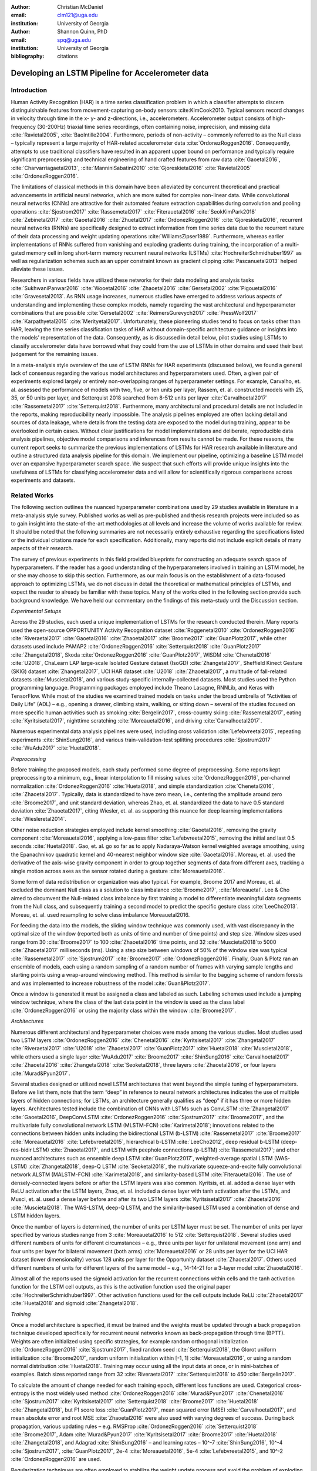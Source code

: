 :author: Christian McDaniel
:email: clm121@uga.edu
:institution: University of Georgia

:author: Shannon Quinn, PhD
:email: spq@uga.edu
:institution: University of Georgia
:bibliography: citations

--------------------------------------------------
Developing an LSTM Pipeline for Accelerometer data
--------------------------------------------------

.. class:: abstract

.. class:: keywords

Introduction
------------

Human Activity Recognition (HAR) is a time series classification problem in which a classifier attempts to discern distinguishable features from movement-capturing on-body sensors :cite:KimCook2010. Typical sensors record changes in velocity through time in the x- y- and z-directions, i.e., accelerometers. Accelerometer output consists of high-frequency (30-200Hz) triaxial time series recordings, often containing noise, imprecision, and missing data :cite:`Ravietal2005`, :cite:`BaoIntille2004`. Furthermore, periods of non-activity – commonly referred to as the Null class – typically represent a large majority of HAR-related accelerometer data :cite:`OrdonezRoggen2016`. Consequently, attempts to use traditional classifiers have resulted in an apparent upper bound on performance and typically require significant preprocessing and technical engineering of hand crafted features from raw data :cite:`Gaoetal2016`, :cite:`Charvarriagaetal2013`, :cite:`ManniniSabatini2010` :cite:`Gjoreskietal2016` :cite:`Ravietal2005` :cite:`OrdonezRoggen2016`.

The limitations of classical methods in this domain have been alleviated by concurrent theoretical and practical advancements in artificial neural networks, which are more suited for complex non-linear data. While convolutional neural networks (CNNs) are attractive for their automated feature extraction capabilities during convolution and pooling operations :cite:`Sjostrom2017` :cite:`Rassemetal2017` :cite:`Fiterauetal2016` :cite:`SeokKimPark2018` :cite:`Zebinetal2017` :cite:`Gaoetal2016` :cite:`Zhuetal2017` :cite:`OrdonezRoggen2016` :cite:`Gjoreskietal2016`, recurrent neural networks (RNNs) are specifically designed to extract information from time series data due to the recurrent nature of their data processing and weight updating operations :cite:`WilliamsZipser1989`. Furthermore, whereas earlier implementations of RNNs suffered from vanishing and exploding gradients during training, the incorporation of a multi-gated memory cell in long short-term memory recurrent neural networks (LSTMs) :cite:`HochreiterSchmidhuber1997` as well as regularization schemes such as an upper constraint known as gradient clipping :cite:`Pascanuetal2013` helped alleviate these issues.

Researchers in various fields have utilized these networks for their data modeling and analysis tasks :cite:`SukhwaniPanwar2016` :cite:`Wooetal2016` :cite:`Zhaoetal2016` :cite:`Gersetal2002` :cite:`Pigouetal2016` :cite:`Gravesetal2013`. As RNN usage increases, numerous studies have emerged to address various aspects of understanding and implementing these complex models, namely regarding the vast architectural and hyperparameter combinations that are possible :cite:`Gersetal2002` :cite:`ReimersGurevych2017` :cite:`PressWolf2017` :cite:`Karpathyetal2015` :cite:`Merityetal2017`. Unfortunately, these pioneering studies tend to focus on tasks other than HAR, leaving the time series classification tasks of HAR without domain-specific architecture guidance or insights into the models’ representation of the data. Consequently, as is discussed in detail below, pilot studies using LSTMs to classify accelerometer data have borrowed what they could from the use of LSTMs in other domains and used their best judgement for the remaining issues.

In a meta-analysis style overview of the use of LSTM RNNs for HAR experiments (discussed below), we found a general lack of consensus regarding the various model architectures and hyperparameters used. Often, a given pair of experiments explored largely or entirely non-overlapping ranges of hyperparameter settings. For example, Carvalho, et. al. assessed the performance of models with two, five, or ten units per layer, Rassem, et. al. constructed models with 25, 35, or 50 units per layer, and Setterquist 2018 searched from 8-512 units per layer :cite:`Carvalhoetal2017` :cite:`Rassemetal2017` :cite:`Setterquist2018`. Furthermore, many architectural and procedural details are not included in the reports, making reproducibility nearly impossible. The analysis pipelines employed are often lacking detail and sources of data leakage, where details from the testing data are exposed to the model during training, appear to be overlooked in certain cases. Without clear justifications for model implementations and deliberate, reproducible data analysis pipelines, objective model comparisons and inferences from results cannot be made. For these reasons, the current report seeks to summarize the previous implementations of LSTMs for HAR research available in literature and outline a structured data analysis pipeline for this domain. We implement our pipeline, optimizing a baseline LSTM model over an expansive hyperparameter search space. We suspect that such efforts will provide unique insights into the usefulness of LSTMs for classifying accelerometer data and will allow for scientifically rigorous comparisons across experiments and datasets.

Related Works
-------------
The following section outlines the nuanced hyperparameter combinations used by 29 studies available in literature in a meta-analysis style survey. Published works as well as pre-published and thesis research projects were included so as to gain insight into the state-of-the-art methodologies at all levels and increase the volume of works available for review. It should be noted that the following summaries are not necessarily entirely exhaustive regarding the specifications listed or the individual citations made for each specification. Additionally, many reports did not include explicit details of many aspects of their research.

The survey of previous experiments in this field provided blueprints for constructing an adequate search space of hyperparameters. If the reader has a good understanding of the hyperparameters involved in training an LSTM model, he or she may choose to skip this section. Furthermore, as our main focus is on the establishment of a data-focused approach to optimizing LSTMs, we do not discuss in detail the theoretical or mathematical principles of LSTMs, and expect the reader to already be familiar with these topics. Many of the works cited in the following section provide such background knowledge. We have held our commentary on the findings of this meta-study until the Discussion section.

*Experimental Setups*

Across the 29 studies, each used a unique implementation of LSTMs for the research conducted therein. Many reports used the open-source OPPORTUNITY Activity Recognition dataset :cite:`Roggenetal2010` :cite:`OrdonezRoggen2016` :cite:`Riveraetal2017` :cite:`Gaoetal2016` :cite:`Zhaoetal2017` :cite:`Broome2017` :cite:`GuanPlotz2017`, while other datasets used include PAMAP2 :cite:`OrdonezRoggen2016` :cite:`Setterquist2018` :cite:`GuanPlotz2017` :cite:`Zhangetal2018`, Skoda :cite:`OrdonezRoggen2016` :cite:`GuanPlotz2017`, WISDM :cite:`Chenetal2016` :cite:`U2018`, ChaLearn LAP large-scale Isolated Gesture dataset (IsoGD) :cite:`Zhangetal2017`, Sheffield Kinect Gesture (SKIG) dataset :cite:`Zhangetal2017`, UCI HAR dataset :cite:`U2018` :cite:`Zhaoetal2017`, a multitude of fall-related datasets :cite:`Muscietal2018`, and various study-specific internally-collected datasets. Most studies used the Python programming language. Programming packages employed include Theano Lasagne, RNNLib, and Keras with TensorFlow. While most of the studies we examined trained models on tasks under the broad umbrella of “Activities of Daily Life” (ADL) – e.g., opening a drawer, climbing stairs, walking, or sitting down – several of the studies focused on more specific human activities such as smoking :cite:`Bergelin2017`, cross-country skiing :cite:`Rassemetal2017`, eating :cite:`Kyritsisetal2017`, nighttime scratching :cite:`Moreauetal2016`, and driving :cite:`Carvalhoetal2017`.

Numerous experimental data analysis pipelines were used, including cross validation :cite:`Lefebvreetal2015`, repeating experiments :cite:`ShinSung2016`, and various train-validation-test splitting procedures :cite:`Sjostrum2017` :cite:`WuAdu2017` :cite:`Huetal2018`.

*Preprocessing*

Before training the proposed models, each study performed some degree of preprocessing. Some reports kept preprocessing to a minimum, e.g., linear interpolation to fill missing values :cite:`OrdonezRoggen2016`, per-channel normalization :cite:`OrdonezRoggen2016` :cite:`Huetal2018`, and simple standardization :cite:`Chenetal2016`, :cite:`Zhaoetal2017`. Typically, data is standardized to have zero mean, i.e., centering the amplitude around zero :cite:`Broome2017`, and unit standard deviation, whereas Zhao, et. al. standardized the data to have 0.5 standard deviation :cite:`Zhaoetal2017`, citing Wiesler, et. al. as supporting this nuance for deep learning implementations :cite:`Wiesleretal2014`.

Other noise reduction strategies employed include kernel smoothing :cite:`Gaoetal2016`, removing the gravity component :cite:`Moreauetal2016`, applying a low-pass filter :cite:`Lefebvreetal2015`, removing the initial and last 0.5 seconds :cite:`Huetal2018`. Gao, et. al. go so far as to apply Nadaraya-Watson kernel weighted average smoothing, using the Epanachnikov quadratic kernel and 40-nearest neighbor window size :cite:`Gaoetal2016`. Moreau, et. al. used the derivative of the axis-wise gravity component in order to group together segments of data from different axes, tracking a single motion across axes as the sensor rotated during a gesture :cite:`Moreauetal2016`.

Some form of data redistribution or organization was also typical. For example, Broome 2017 and Moreau, et. al. excluded the dominant Null class as a solution to class imbalance :cite:`Broome2017`, :cite:`Moreauetal`. Lee & Cho aimed to circumvent the Null-related class imbalance by first training a model to differentiate meaningful data segments from the Null class, and subsequently training a second model to predict the specific gesture class :cite:`LeeCho2013`. Moreau, et. al. used resampling to solve class imbalance Moreauetal2016.

For feeding the data into the models, the sliding window technique was commonly used, with vast discrepancy in the optimal size of the window (reported both as units of time and number of time points) and step size. Window sizes used range from 30 :cite:`Broome2017` to 100 :cite:`Zhaoetal2016` time points, and 32 :cite:`Muscietal2018`to 5000 :cite:`Zhaoetal2017` milliseconds (ms). Using a step size between windows of 50% of the window size was typical :cite:`Rassemetal2017` :cite:`Sjostrum2017` :cite:`Broome2017` :cite:`OrdonezRoggen2016`. Finally, Guan & Plotz ran an ensemble of models, each using a random sampling of a random number of frames with varying sample lengths and starting points using a wrap-around windowing method. This method is similar to the bagging scheme of random forests and was implemented to increase robustness of the model :cite:`Guan&Plotz2017`.

Once a window is generated it must be assigned a class and labeled as such. Labeling schemes used include a jumping window technique, where the class of the last data point in the window is used as the class label :cite:`OrdonezRoggen2016` or using the majority class within the window :cite:`Broome2017`.

*Architectures*

Numerous different architectural and hyperparameter choices were made among the various studies. Most studies used two LSTM layers :cite:`OrdonezRoggen2016` :cite:`Chenetal2016` :cite:`Kyritsisetal2017` :cite:`Zhangetal2017` :cite:`Riveraetal2017` :cite:`U2018` :cite:`Zhaoetal2017` :cite:`GuanPlotz2017` :cite:`Huetal2018` :cite:`Muscietal2018`, while others used a single layer :cite:`WuAdu2017` :cite:`Broome2017` :cite:`ShinSung2016` :cite:`Carvalhoetal2017` :cite:`Zhaoetal2016` :cite:`Zhangetal2018` :cite:`Seoketal2018`, three layers :cite:`Zhaoetal2016`, or four layers :cite:`Murad&Pyun2017`.

Several studies designed or utilized novel LSTM architectures that went beyond the simple tuning of hyperparameters. Before we list them, note that the term “deep” in reference to neural network architectures indicates the use of multiple layers of hidden connections; for LSTMs, an architecture generally qualifies as “deep” if it has three or more hidden layers. Architectures tested include the combination of CNNs with LSTMs such as ConvLSTM :cite:`Zhangetal2017` :cite:`Gaoetal2016`, DeepConvLSTM :cite:`OrdonezRoggen2016` :cite:`Sjostrum2017` :cite:`Broome2017`, and the multivariate fully convolutional network LSTM (MLSTM-FCN) :cite:`Karimetal2018`; innovations related to the connections between hidden units including the bidirectional LSTM (b-LSTM) :cite:`Rassemetal2017` :cite:`Broome2017` :cite:`Moreauetal2016` :cite:`Lefebvreetal2015`, hierarchical b-LSTM :cite:`LeeCho2012`, deep residual b-LSTM (deep-res-bidir LSTM) :cite:`Zhaoetal2017`, and LSTM with peephole connections (p-LSTM) :cite:`Rassemetal2017`; and other nuanced architectures such as ensemble deep LSTM :cite:`GuanPlotz2017`, weighted-average spatial LSTM (WAS-LSTM) :cite:`Zhangetal2018`, deep-Q LSTM :cite:`Seoketal2018`, the multivariate squeeze-and-excite fully convolutional network ALSTM (MALSTM-FCN) :cite:`Karimetal2018`, and similarity-based LSTM :cite:`Fiterauetal2016`. The use of densely-connected layers before or after the LSTM layers was also common. Kyritsis, et. al. added a dense layer with ReLU activation after the LSTM layers, Zhao, et. al. included a dense layer with tanh activation after the LSTMs, and Musci, et. al. used a dense layer before and after its two LSTM layers :cite:`Kyritsisetal2017` :cite:`Zhaoetal2016` :cite:`Muscietal2018`. The WAS-LSTM, deep-Q LSTM, and the similarity-based LSTM used a combination of dense and LSTM hidden layers.

Once the number of layers is determined, the number of units per LSTM layer must be set. The number of units per layer specified by various studies range from 3 :cite:`Moreauetal2016` to 512 :cite:`Setterquist2018`. Several studies used different numbers of units for different circumstances – e.g., three units per layer for unilateral movement (one arm) and four units per layer for bilateral movement (both arms) :cite:`Moreauetal2016` or 28 units per layer for the UCI HAR dataset (lower dimensionality) versus 128 units per layer for the Opportunity dataset :cite:`Zhaoetal2017`. Others used different numbers of units for different layers of the same model – e.g., 14-14-21 for a 3-layer model :cite:`Zhaoetal2016`.

Almost all of the reports used the sigmoid activation for the recurrent connections within cells and the tanh activation function for the LSTM cell outputs, as this is the activation function used the original paper :cite:`HochreiterSchmidhuber1997`. Other activation functions used for the cell outputs include ReLU :cite:`Zhaoetal2017` :cite:`Huetal2018` and sigmoid :cite:`Zhangetal2018`.

*Training*

Once a model architecture is specified, it must be trained and the weights must be updated through a back propagation technique developed specifically for recurrent neural networks known as back-propagation through time (BPTT). Weights are often initialized using specific strategies, for example random orthogonal initialization :cite:`OrdonezRoggen2016` :cite:`Sjostrum2017`, fixed random seed :cite:`Setterquist2018`, the Glorot uniform initialization :cite:`Broome2017`, random uniform initialization within [-1, 1] :cite:`Moreauetal2016`, or using a random normal distribution :cite:`Huetal2018`. Training may occur using all the input data at once, or in mini-batches of examples. Batch sizes reported range from 32 :cite:`Riveraetal2017` :cite:`Setterquist2018` to 450 :cite:`Bergelin2017`.

To calculate the amount of change needed for each training epoch, different loss functions are used. Categorical cross-entropy is the most widely used method :cite:`OrdonezRoggen2016` :cite:`Murad&Pyun2017` :cite:`Chenetal2016` :cite:`Sjostrum2017` :cite:`Kyritsisetal2017` :cite:`Setterquist2018` :cite:`Broome2017` :cite:`Huetal2018` :cite:`Zhangetal2018`, but F1 score loss :cite:`GuanPlotz2017`, mean squared error (MSE) :cite:`Carvalhoetal2017`, and mean absolute error and root MSE :cite:`Zhaoetal2016` were also used with varying degrees of success. During back propagation, various updating rules – e.g. RMSProp :cite:`OrdonezRoggen2016` :cite:`Setterquist2018` :cite:`Broome2017`, Adam :cite:`Murad&Pyun2017` :cite:`Kyritsisetal2017` :cite:`Broome2017` :cite:`Huetal2018` :cite:`Zhangetal2018`, and Adagrad :cite:`ShinSung2016` – and learning rates – 10^-7 :cite:`ShinSung2016`, 10^-4 :cite:`Sjostrum2017`, :cite:`GuanPlotz2017`, 2e-4 :cite:`Moreauetal2016`, 5e-4 :cite:`Lefebvreetal2015`, and 10^-2 :cite:`OrdonezRoggen2016` are used.

Regularization techniques are often employed to stabilize the weight update process and avoid the problem of exploding gradients (LSTMs are not susceptible to vanishing gradients :cite:`HochreiterSchmidhuber1997`. Regularization techniques employed include weight decay of 0.9 :cite:`OrdonezRoggen2016,Sjostrum2017`; update momentum of 0.9 :cite:`Moreauetal2016`, 0.2 :cite:`Lefebvreetal2015`, or the Nesterov implementation :cite:`ShinSung2016`; dropout (forgetting the output from a proportion of units, e.g., 0.5 :cite:`OrdonezRoggen2016,Sjostrum2017` or 0.7 :cite:`Zhaoetal2016`) between various layers; batch normalization :cite:`Zhaoetal2017`; or gradient clipping using the norm :cite:`Zhaoetal2017` :cite:`Huetal2018` :cite:`Zhangetal2018`. Broome 2017 chose to use the stateful configuration for its baseline LSTM :cite:`Broome2017`. In this configuration, unit memory cell weights are maintained between each training example instead of resetting them to zero after each forward pass.

Finally, models are trained for a given number of iterations, i.e., epochs. The number of epochs specified ranged from 100 :cite:`Broome2017` to 10,000 :cite:`Huetal2018`. Many studies chose to use early stopping, which stops training once performance on the validation set has slowed or halted. This prevents overfitting, which occurs when the model learns to represent irreducible error in the training data :cite:`Garethetal2017`. Various patience schemes, specifying how many epochs with no improvement above a given threshold the model should allow, were chosen.

*Performance measures*

Once the model has been trained, it is given a set of examples it has not yet seen and makes predictions on the target class that each example belongs to. Various performance measures are used to assess the performance of the model on this test set. The measures used include the F1 score - used by most :cite:`OrdonezRoggen2016` :cite:`Broome2017` :cite:`Gaoetal2016` :cite:`Zhaoetal2017` :cite:`Broome2017`, classification error :cite:`Rassemetal2017`, accuracy :cite:`Sjostrum2017` :cite:`Setterquist2018`, and ROC :cite:`Moreauetal2016` :cite:`Huetal2018`. The use of different performance measures makes comparisons across studies difficult.

*Benchmark Performances*
We focus on the performances of models trained and tested using the the HAR dataset, publicly available on the University of California at Irvine (UCI) Machine Learning Repository, as that is the dataset we utilize in this study. Initial benchmark results include the use of classical methods and 551 hand crafted features. Anguita, et. al. released three studies in 2013 following their release of the dataset. Using a multi-class SVM (MC-SVM) classifier, they reach F1 score of 0.96 :cite:`Anguitaetal2013ESANN`. They also reached an F1 score of 89.0 using a hardware-friendly MC-SVM :cite:`Anguitaetal2013JCS`. Finally, they released the results from a competition using the dataset. Accuracies reached include 96.5% by a one-vs-on SVM (OVO SVM), 96.35% by a kernelized matrix learning vector quantized (LVQ) model, 94.33% by a confidence-based model (Conf-AdaBoost.M1), 93.7% by one-vs-all SVM (OVA SVM), and 90.6% by KNN :cite:`Reyes-Ortizetal2013`.

As LSTMs began being used, we see competitive results using lower dimensional data. Most models make use of acceleration and gyroscope data. Accuracies reached consist of 96.7% by a four-layer LSTM model :cite:`Murad&Pyun2017`, 96.71% by a multivariate LSTM + fully convoluted network (MLSTM-FCN), 96.71% by multivariate squeeze-and-excite ALSTM with fully convoluted network (MALSTM-FCN) :cite:`Karimetal2018`, 93.57% by the Deep-Res-Bidir LSTM, and 90.77% by the baseline LSTM :cite:`Zhaoetal2017`. Only one study seems to have used solely the accelerometer data, although it is not explicitly stated. This study reports a testing accuracy of 85.34% from their LSTM model :cite:`U2018`.

As this meta-analysis style overview has shown, there are many different model constructions being employed for HAR tasks. The work by the aforementioned studies as well as others have laid the groundwork for this field of research.

Experimental Setup
------------------

*Data*
Many studies use the high-dimensional data from inertial sensors, which supplement accelerometer measurements with axis-wise rotation information via gyroscopes and axis-wise changes in the surrounding magnetic field via magnetometers. However, accelerometer data is ubiquitous in this field and the decreased feature space has the benefits of illuminating the robustness of classification methods used in addition to requiring lower computational complexity, making on-line and on-device classifications more feasible. As such, this report mainly focuses on the use of triaxial accelerometer data.

The primary dataset used for our experiments is the Human Activity Recognition Using Smartphones Data Set (HAR Dataset) from Anguita, et. al. :cite:`Anguitaetal2013ESANN`. This is a publicly available dataset that can be downloaded via the University of California at Irvine (UCI) online Machine Learning Repository.

*HAR Dataset*
Classes include walking, climbing stairs, descending stairs, sitting, standing and laying down. This dataset was collected from built-in accelerometers and gyroscopes in smartphones worn on the waists of participants. The collectors of this data manually extracted over 500 features from the raw data; however, this study only utilizes the raw accelerometer data itself.

A degree of preprocessing was applied to the raw signals themselves by the data collectors. The accelerometer data was recorded at 50Hz and was preprocessed to remove noise by applying a third order low pass Butterworth filter with corner frequecy of 20Hz and a median filter. The cleaned data were then separated into body motion and gravity components via a second application of a low pass Butterworth filter with 0.3Hz cuttoff. A sliding window was applied to the data using a window size of 2.56 seconds (128 time points) and a 50% stride. The data for the total accelerometer signals and the body-movement only (gravity component removed) signals are provided separately, with the data from each axis (x, y, and z) contained in a separate file. Each axis-specific file contains the data for all 30 participants and all activity classes in 128-time point (128-column) rows. The participant number and activity label corresponding to each row were contained within separate files. Finally, the data and corresponding subject and label information were split into training (70%) and testing (30%) folders.

*Preprocessing*
Preprocessing was kept to a minimum. Before any scaling or windowing was performed, we  attempted to “undo” as much of the preprocessing already performed on the data before reformatting the data for feeding it into the network. First, the training and testing sets were combined into a single dataset. The windows were effectively removed from the data by grouping the windows by participant and concatenating together time points from every other window, reforming contiguous time series. We then combined each axis-specific time series to form the desired triaxial data format, where each time point consists of the accelerometer values along the x-, y-, and z-axes as a 3-dimensional array. The participant to which each record belongs is kept track of so that no single participant is included in both training and testing sets. For optimizing our model architecture, we used a single 80:20 training-to-testing split; whereas for the testing of the optimized model, we used 5-fold cross validation. After splitting into training and testing sets, the data is standardized by first fitting the standardization parameters (i.e., mean and standard deviation) to the training data and then using these parameters to standardize the training and testing sets separately. This prevents exposing any summary information about the testing set to the model before training, i.e., data leakage. Finally, a fixed-length sliding window was applied, the windows were shuffled to avoid localization during backpropagation, and the data was ready to feed into the LSTM neural network.

*Training*
This experiment was broken up into two different sections. The first section consisted of hyperparameter optimization. In the past, we have used randomized grid search for tuning neural network hyperparameters. However, due to the vastness of the search space, it is difficult to assess even 10% of the possible architectures in a reasonable amount of time and computing resources. Thus, for this experiment we turned to heuristic-based searches. We used a tree-structured Parzen estimator (TPE) algorithm to aid in exploring the hyperparameter search space more efficiently. TPE utilizes sequential model-based optimization (SMBO) and works by iteratively re-configuring initially uniform distributions of parameter settings into weighted distributions that reflect observed higher performances in specific areas of each setting :cite:`Bergstraetal2011`.

The ranges of hyperparameters were devised to include all ranges explored by the various reports reviewed in the above section of this paper, as well as any other well-defined range or setting used in the field. The hyperparameters tested are as follows.

.. code-block:: python

  LSTM(units={{choice(numpy.arange(2,522,20))}},\
        activation={{choice(['softmax', 'tanh', 'sigmoid', 'relu', 'linear'])}},\
        recurrent_activation={{choice(['tanh', 'hard_sigmoid', 'sigmoid', 'relu', 'linear'])}},\
        use_bias={{choice([True, False])}},\
        kernel_initializer={{choice(['zeros', 'ones', RandomNormal(), RandomUniform(minval=-1, maxval=1), Constant(value=0.1), 'orthogonal', 'lecun_normal', 'glorot_uniform'])}},\
        recurrent_initializer={{choice(['zeros', 'ones', RandomNormal(), RandomUniform(minval=-1, maxval=1), Constant(value=0.1), 'orthogonal', 'lecun_normal', 'glorot_uniform'])}},\
        unit_forget_bias=True,\
        kernel_regularizer={{choice([None,'l2', 'l1'])}},\
        recurrent_regularizer={{choice([None,'l2', 'l1'])}},\
        bias_regularizer={{choice([None,'l2', 'l1'])}},\
        activity_regularizer={{choice([None,'l2', 'l1'])}},\
        dropout={{uniform(0, 1)}},\
        recurrent_dropout={{uniform(0, 1)}})

  adam = keras.optimizers.Adam(lr={{choice([10**-6, 10**-5, 10**-4, 10**-3, 10**-2, 10**-1])}}, clipnorm=1.)
  rmsprop = keras.optimizers.RMSprop(lr={{choice([10**-6, 10**-5, 10**-4, 10**-3, 10**-2, 10**-1])}}, clipnorm=1.)
  sgd = keras.optimizers.SGD(lr={{choice([10**-6, 10**-5, 10**-4, 10**-3, 10**-2, 10**-1])}}, clipnorm=1.)

  model.compile(optimizer={{choice(['sgd', 'rmsprop', 'adagrad', 'adadelta', 'nadam', 'adam'])}},
                loss='categorical_crossentropy', metrics=['accuracy'])

  results = model.fit(X_train, y_train, epochs=1000,\
                      batch_size={{choice(numpy.arange(32, 480, 32))}},\
                      validation_split=0.2, callbacks=[early_stop, model_saver])

Due to constraints in the Python package used for hyperparameter optimization (i.e., hyperas from hyperopt), the window size, stride length and number of layers were optimized on the highest performing combination of all other hyperparameters. Thus, for initial optimization, data was partitioned using a window size of 128 with 50% stride length and fed into a 2-layer LSTM network. Subsequently, window size, stride length and number of layers were tested using randomized grid search on the following ranges:

.. code-block:: python

  window_size = [24, 48, 64, 128, 192, 256]
  stride      = [0.25*window_size, 0.5*window_size, 0.75*window_size]
  n_layers    = [1, 2, 3, 4]

For the second portion of the experiment, the highest performing model was assessed using 5-fold cross validation, where the folds were made at the participant level so that no single participant's data ended up in the training and testing sets.

All models were written in the Python programming language. The LSTMs were built and run using the Keras library and TensorFlow as the backend heavy lifter. Hyperas by Hyperopt was used to optimize the network. Sci-kit learn provided the packages for cross validation and randomized grid search. Numpy and Pandas were used to read and reformat the data among various other operations.

*Performance Measures*
During hyperparameter optimization, back propagation was set to minimize cross-entropy. The best model was selected using the accuracy from the test trial after each training run. During cross-validation, the F1 Score and accuracy are compiled and summed across all folds.

Results
-------
During preliminary testing of a baseline model to ensure the code would run, we found that the model performed better on the raw accelerometer data compared to the data with the gravity-component removed. As such, we used the total accelerometer signal in our experiment. The hyperparameter optimization explored a search space with millions of possible parameter combinations. Due to time constraints, we had to stop the search after two full days and use the best-found model up to that point. The model parameters are as follows: window_size=128; stride_length=50% of window size; n_layers = 128; units_per_layer = 128 for layer1, 114 for layer2; cell_output_activation = tanh; recurrent_activation = sigmoid; use_bias = True; unit_forget_bias = True; kernel_initializer = Glorot uniform; cell dropout = 0.5; recurrent_dropout = 0.5; no other regularization used; optimizer = RMSprop; batch_size = 64. The two LSTM layers fed into a single Dense layer with linear activation to reshape the data before passing through a softmax activation function.

 During optimization, test accuracies ranged from 16% to 91%.

We ran 5-fold CV on the optimized model and computed the overall and class-wise F1 scores and accuracies. Cross validation yielded an average accuracy of 90.97% and F1 score of 0.90968.

Discussion
----------
The execution of HAR research in various settings from the biomedical clinic early on :cite:`Bussmanetal2001` :cite:`Ravietal2005` :cite:`Bussmanetal98` to current-day innovative settings such as the automobile :cite:`Carvalhoetal2017`, the bedroom :cite:`Moreauetal2016`, the dining room :cite:`Kyritsisetal2017`, and outdoor sporting environments :cite:`Rassemetal2017` justifies the time spent expanding this area of research. Improvements in and increased accessibility to specialized wearable sensors and sensor-equipped handheld devices, e.g., smartphones, have led to a large number of publicly available datasets and a multitude of experiments and applications using this data. Enthusiasm around this research has been complemented by increased access to complex neural network models. As these models are increasingly demonstrated to have potential for HAR research, the importance of deliberate and reproducible works is paramount.

*Review of previous works*
Our lab's exploration of the use of LSTMs for time series accelerometer data originated while participating in an online challenge with the goal of predicting diagnosis and specific motor symptoms of Parkinson's disease from recorded motor activities. Our survey of the literature in preparation for that challenge revealed to us the lack of cohesiveness regarding the use of LSTMs for accelerometer data and the overall data analysis pipeline. We identified several common potential sources of data leakage. Data leakage occurs when any smoothing, grouping, filtering, or other operations are performed on the entire dataset before separating the test set. To ensure generalizability of results, if any preprocessing is to be performed on the test set, the model should not be exposed to the test data itself. For example, when standardizing the testing set, the researcher should first separately standardize the training set and then use the mean and standard deviation of the training set as parameters for standardizing the test set. If possible, test set data should come from different participants or even different datasets than those used for the training data :cite:`Hastieetal2017`. As such, splitting the same participant between training and testing sets is an approach less emulative of real-world situations in which the “testing” data will likely consist of data from newly encountered individuals. We reason, for example, that if the model is trained and tested on data from the same person, certain gait abnormalities could be learned as reliable features for detecting the walking class, and this would not generalize to other test cases.

Regarding preprocessing, we were surprised to see some of the more advanced techniques being employed. While these methods are not exceedingly technical or difficult to implement, they do require a degree of domain knowledge in signal processing and are more computationally expensive and less realistic for online and on-device implementations than is desired. Much of the appeal of non-linear models such as neural networks is their ability to learn from raw data itself and independently perform smoothing and feature extraction on noisy data through parameterized embedding of the data. For example, Karpathy's 2015 study of LSTMs for language modeling showed specific neurons being activated when quotes were opened and deactivated when the quotes were closed :cite:`Karpathyetal2015`. That being said, when dealing with more complex and noisy data, standardization is often important for data-dependent models such as LSTMs since the presence of outliers and skewed distributions may distort the weight embeddings :cite:`Garethetal2017`. If the common sliding window technique is used, standardization can be utilized for online activity classification.

Broome, 2017 and Moreau, et. al. excluded the dominant Null class as a solution to class imbalance; however, this is not very feasible for real-world online activity classification, where long periods of non-activity between meaningful segments are to be expected. This is a major obstacle for HAR and the use of a hierarchical LSTM to first recognize segments of activity versus non-activity before classifying the specific activity seemed particularly practical and intriguing for tackling this problem :cite:`LeeCho2012`.

Architecturally, several observations have been made through the use LSTMs in other domains which may shed light on their application for accelerometer data. Reimers & Gurevych emphasize the importance of weight initialization for model performance in their survey of the importance of hyperparameter tuning for using LSTMs for language modeling :cite:`ReimersGurevych2017`. Pascanu, et. al. explain the downside of using an L1 or L2 penalty to regularize the recurrent weights during back propagation. Initially formulated to help with exploding gradients, this technique causes exponential loss of temporal information as a function of time, making long term dependencies difficult to learn :cite:`Pascanuetal2013`. Jozefowicz, et. al. cite the initialization of the forget gate bias to 1 as a major factor in LSTM performance :cite:`Jozefowiczetal2015`. Furthermore, from our own previous experiments, more than three layers is not practical for online or on-device learning due to largely increased training time and computational complexity.

Regarding performance measures, Kline and Berardi demonstrate that categorical cross-entropy as the objective function to minimize during training has advantages over more standard error terms such as squared error :cite:`Kline&Berardi`. Furthermore, we view the F1 score, calculated for each class individually and then averaged across classes, as a superior performance measure for the testing set compared to the accuracy for multi-class problems. F1 score combines two nuanced measures of performance, namely the precision and the recall. Precision measures the exactness of the positive predictions by measuring the proportion of correct positive predictions for each class. Recall measures completeness of the positive predictions by measuring the proportions of positive examples identified from the test set. However, since accuracy is more intuitive, we feel that reporting both F1 score and accuracy may be useful :cite:`Garethetal2017`.

*Hyperparameter optimization and data analysis pipeline*
We structured our experiments from start to finish with the objective of maintaining simplicity, relying as much as possible on the baseline model itself, and maximizing generalizability of our results. These objectives resonate with the widespread use of smartphones as a source of large amounts of real-world data and efforts by many to apply online and on-device HAR systems. We found that results using the total accelerometer signal exceeded those obtained using the body-movement only signal with gravity component removed. This demonstrates a promising potential of non-linear data-dependent models such as neural networks to classify complex noisy data in real-time settings and supports our claim that extensive preprocessing is not necessary.

We demonstrate the ability of these models to perform competitively with benchmark experiments even after extreme care is taken to prevent data leakage. We outperformed the only other study we identified that solely used the accelerometer signals from this dataset :cite:`U2018`. Among the other LSTMs that were trained using more features from this same dataset, our averaged cross validation results slightly outperformed the baseline LSTM trained on this data :cite:`Zhaoetal2017` and scored competitively with the b-LSTM (91.09%), the residual LSTM (91.55%), and the deep res-bidir-LSTM (93.57%) published in the same report. Additionally, as we found no evidence of cross validation in the benchmark reports that utilized the UCI HAR dataset, we find that our single best-performing test run's accuracy of 95.25% and F1 score of 0.9572 compete with the highest scoring models, which used higher dimensional data: 4 layer LSTM (96.7% accuracy, 0.96 F1score), MLSTM-FCN and MALSTM-FCN (96.71% accuracy), and OVO SVM (96.4% accuracy, 551 features).

Although we were unable to complete our TPE based search over the entire hyperparameter search space, the algorithm was able to find a well-performing model, and the data analysis pipeline was demonstrated from start to finish.

Conclusion/Future Work
--------------------------------

We have used a data-centered approach to optimizing an LSTM neural network for HAR research. As opposed to taking steps to improve the data quality or increase the complexity of our model, we worked with the baseline LSTM to allow it to fit the specific dataset given to it.

Additionally, we have demonstrated one implementation of a well-defined data analysis pipeline which will foster reproducibility and deliberate progression of the field. This pipeline focuses on simplicity and maintaining data science good practices.

This initial experiment has laid the groundwork for further exploration and understanding of LSTMs for HAR research. We would like to complete the hyperparameter search for multiple datasets so as to assess the resulting differences. Inspired by Karpathy’s 2015 paper, we would also like to dig deeper into the networks and explore the neurons’ representations of the data across time, comparing these weight embeddings and activation patterns with hand crafted features of the data. Finally, we would like to implement more rigorous testing of the trained models by testing on different datasets from the data the modeled is trained on.
